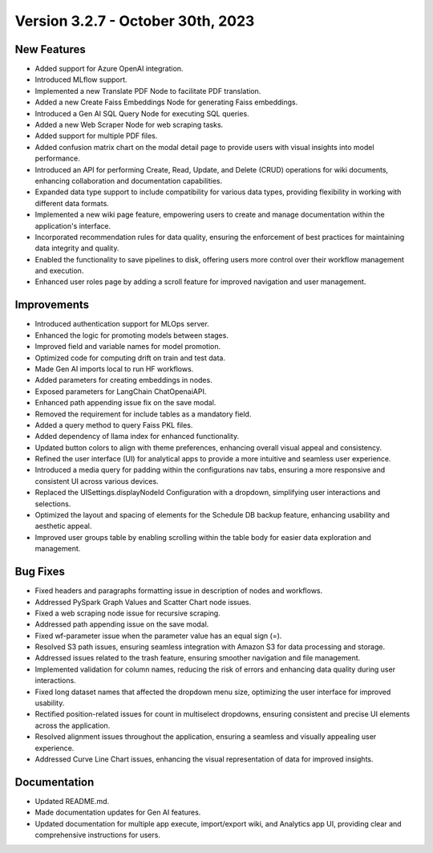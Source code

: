 Version 3.2.7 - October 30th, 2023
==================================

New Features
--------------
* Added support for Azure OpenAI integration.
* Introduced MLflow support.
* Implemented a new Translate PDF Node to facilitate PDF translation.
* Added a new Create Faiss Embeddings Node for generating Faiss embeddings.
* Introduced a Gen AI SQL Query Node for executing SQL queries.
* Added a new Web Scraper Node for web scraping tasks.
* Added support for multiple PDF files.
* Added confusion matrix chart on the modal detail page to provide users with visual insights into model performance.
* Introduced an API for performing Create, Read, Update, and Delete (CRUD) operations for wiki documents, enhancing collaboration and documentation capabilities.
* Expanded data type support to include compatibility for various data types, providing flexibility in working with different data formats.
* Implemented a new wiki page feature, empowering users to create and manage documentation within the application's interface.
* Incorporated recommendation rules for data quality, ensuring the enforcement of best practices for maintaining data integrity and quality.
* Enabled the functionality to save pipelines to disk, offering users more control over their workflow management and execution.
* Enhanced user roles page by adding a scroll feature for improved navigation and user management.

Improvements
--------------
* Introduced authentication support for MLOps server.
* Enhanced the logic for promoting models between stages.
* Improved field and variable names for model promotion.
* Optimized code for computing drift on train and test data.
* Made Gen AI imports local to run HF workflows.
* Added parameters for creating embeddings in nodes.
* Exposed parameters for LangChain ChatOpenaiAPI.
* Enhanced path appending issue fix on the save modal.
* Removed the requirement for include tables as a mandatory field.
* Added a query method to query Faiss PKL files.
* Added dependency of llama index for enhanced functionality.
* Updated button colors to align with theme preferences, enhancing overall visual appeal and consistency.
* Refined the user interface (UI) for analytical apps to provide a more intuitive and seamless user experience.
* Introduced a media query for padding within the configurations nav tabs, ensuring a more responsive and consistent UI across various devices.
* Replaced the UISettings.displayNodeId Configuration with a dropdown, simplifying user interactions and selections.
* Optimized the layout and spacing of elements for the Schedule DB backup feature, enhancing usability and aesthetic appeal.
* Improved user groups table by enabling scrolling within the table body for easier data exploration and management.

Bug Fixes
--------------
* Fixed headers and paragraphs formatting issue in description of nodes and workflows.
* Addressed PySpark Graph Values and Scatter Chart node issues.
* Fixed a web scraping node issue for recursive scraping.
* Addressed path appending issue on the save modal.
* Fixed wf-parameter issue when the parameter value has an equal sign (=).
* Resolved S3 path issues, ensuring seamless integration with Amazon S3 for data processing and storage.
* Addressed issues related to the trash feature, ensuring smoother navigation and file management.
* Implemented validation for column names, reducing the risk of errors and enhancing data quality during user interactions.
* Fixed long dataset names that affected the dropdown menu size, optimizing the user interface for improved usability.
* Rectified position-related issues for count in multiselect dropdowns, ensuring consistent and precise UI elements across the application.
* Resolved alignment issues throughout the application, ensuring a seamless and visually appealing user experience.
* Addressed Curve Line Chart issues, enhancing the visual representation of data for improved insights.

Documentation
--------------
* Updated README.md.
* Made documentation updates for Gen AI features.
* Updated documentation for multiple app execute, import/export wiki, and Analytics app UI, providing clear and comprehensive instructions for users.
